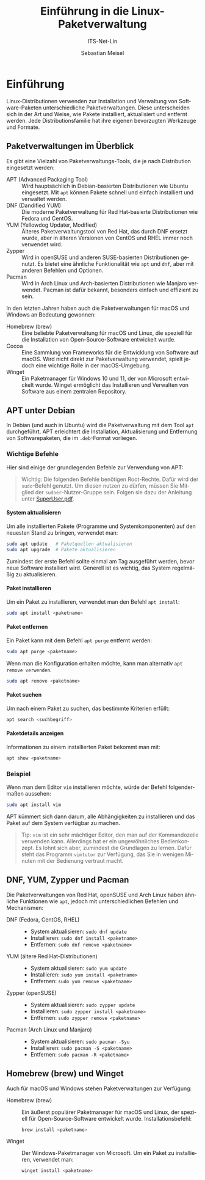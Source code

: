 :LaTeX_PROPERTIES:
#+LANGUAGE: de
#+OPTIONS: d:nil todo:nil pri:nil tags:nil
#+OPTIONS: H:4
#+LaTeX_CLASS: orgstandard
#+LaTeX_CMD: xelatex
:END:

:REVEAL_PROPERTIES:
#+REVEAL_ROOT: https://cdn.jsdelivr.net/npm/reveal.js
#+REVEAL_REVEAL_JS_VERSION: 4
#+REVEAL_THEME: league
#+REVEAL_EXTRA_CSS: ./mystyle.css
#+REVEAL_HLEVEL: 2
#+OPTIONS: timestamp:nil toc:nil num:nil
:END:

#+TITLE: Einführung in die Linux-Paketverwaltung
#+SUBTITLE: ITS-Net-Lin
#+AUTHOR: Sebastian Meisel


* Einführung
# :PROPERTIES:
# :header-args:bash ::export results :results verbatim :dir /ssh:debian:~
# :END:

Linux-Distributionen verwenden zur Installation und Verwaltung von Software-Paketen unterschiedliche Paketverwaltungen. Diese unterscheiden sich in der Art und Weise, wie Pakete installiert, aktualisiert und entfernt werden. Jede Distributionsfamilie hat ihre eigenen bevorzugten Werkzeuge und Formate.

** Paketverwaltungen im Überblick
Es gibt eine Vielzahl von Paketverwaltungs-Tools, die je nach Distribution eingesetzt werden:

- APT (Advanced Packaging Tool) :: Wird hauptsächlich in Debian-basierten Distributionen wie Ubuntu eingesetzt. Mit =apt= können Pakete schnell und einfach installiert und verwaltet werden.
- DNF (Dandified YUM) :: Die moderne Paketverwaltung für Red Hat-basierte Distributionen wie Fedora und CentOS.
- YUM (Yellowdog Updater, Modified) :: Älteres Paketverwaltungstool von Red Hat, das durch DNF ersetzt wurde, aber in älteren Versionen von CentOS und RHEL immer noch verwendet wird.
- Zypper :: Wird in openSUSE und anderen SUSE-basierten Distributionen genutzt. Es bietet eine ähnliche Funktionalität wie =apt= und =dnf=, aber mit anderen Befehlen und Optionen.
- Pacman :: Wird in Arch Linux und Arch-basierten Distributionen wie Manjaro verwendet. Pacman ist dafür bekannt, besonders einfach und effizient zu sein.

In den letzten Jahren haben auch die Paketverwaltungen für macOS und Windows an Bedeutung gewonnen:

- Homebrew (brew) :: Eine beliebte Paketverwaltung für macOS und Linux, die speziell für die Installation von Open-Source-Software entwickelt wurde.
- Cocoa :: Eine Sammlung von Frameworks für die Entwicklung von Software auf macOS. Wird nicht direkt zur Paketverwaltung verwendet, spielt jedoch eine wichtige Rolle in der macOS-Umgebung.
- Winget :: Ein Paketmanager für Windows 10 und 11, der von Microsoft entwickelt wurde. Winget ermöglicht das Installieren und Verwalten von Software aus einem zentralen Repository.

** APT unter Debian
In Debian (und auch in Ubuntu) wird die Paketverwaltung mit dem Tool =apt= durchgeführt. APT erleichtert die Installation, Aktualisierung und Entfernung von Softwarepaketen, die im =.deb=-Format vorliegen.

*** Wichtige Befehle
Hier sind einige der grundlegenden Befehle zur Verwendung von APT:

#+BEGIN_QUOTE
Wichtig: Die folgenden Befehle benötigen Root-Rechte. Dafür wird der =sudo=-Befehl genutzt. Um diesen nutzen zu dürfen, müssen Sie Mitglied der =sudoer=-Nutzer-Gruppe sein. Folgen sie dazu der Anleitung unter [[file:SuperUser.pdf][SuperUser.pdf]].
#+END_QUOTE

**** System aktualisieren
  Um alle installierten Pakete (Programme und Systemkomponenten) auf den neuesten Stand zu bringen, verwendet man:
  #+BEGIN_SRC bash
  sudo apt update   # Paketquellen aktualisieren
  sudo apt upgrade  # Pakete aktualisieren
  #+END_SRC

Zumindest der erste Befehl sollte einmal am Tag ausgeführt werden, bevor neue Software installiert wird. Generell ist es wichtig, das System regelmäßig zu aktualisieren. 

**** Paket installieren
  Um ein Paket zu installieren, verwendet man den Befehl =apt install=:
  #+BEGIN_SRC bash
  sudo apt install <paketname>
  #+END_SRC

**** Paket entfernen
  Ein Paket kann mit dem Befehl =apt purge= entfernt werden:
  #+BEGIN_SRC bash
  sudo apt purge <paketname>
  #+END_SRC

  Wenn man die Konfiguration erhalten möchte, kann man alternativ =apt remove verwenden=.

    #+BEGIN_SRC bash
  sudo apt remove <paketname>
  #+END_SRC

**** Paket suchen
  Um nach einem Paket zu suchen, das bestimmte Kriterien erfüllt:
  #+BEGIN_SRC bash
  apt search <suchbegriff>
  #+END_SRC

**** Paketdetails anzeigen
  Informationen zu einem installierten Paket bekommt man mit:
  #+BEGIN_SRC bash
  apt show <paketname>
  #+END_SRC

*** Beispiel
Wenn man dem Editor =vim= installieren möchte, würde der Befehl folgendermaßen aussehen:

#+BEGIN_SRC bash
sudo apt install vim
#+END_SRC

APT kümmert sich dann darum, alle Abhängigkeiten zu installieren und das Paket auf dem System verfügbar zu machen.

#+begin_quote
Tip: =vim= ist ein sehr mächtiger Editor, den man auf der Kommandozeile verwenden kann. Allerdings hat er ein ungewöhnliches Bedienkonzept. Es lohnt sich aber, zumindest die Grundlagen zu lernen. Dafür steht das Programm =vimtutor= zur Verfügung, das Sie in wenigen Minuten mit der Bedienung vertraut macht.
#+end_quote

** DNF, YUM, Zypper und Pacman
Die Paketverwaltungen von Red Hat, openSUSE und Arch Linux haben ähnliche Funktionen wie =apt=, jedoch mit unterschiedlichen Befehlen und Mechanismen:

- DNF (Fedora, CentOS, RHEL) ::
  - System aktualisieren: =sudo dnf update=
  - Installieren: =sudo dnf install <paketname>=
  - Entfernen: =sudo dnf remove <paketname>=

- YUM (ältere Red Hat-Distributionen) ::
  - System aktualisieren: =sudo yum update=
  - Installieren: =sudo yum install <paketname>=
  - Entfernen: =sudo yum remove <paketname>=

- Zypper (openSUSE) ::
  - System aktualisieren: =sudo zypper update=
  - Installieren: =sudo zypper install <paketname>=
  - Entfernen: =sudo zypper remove <paketname>=

- Pacman (Arch Linux und Manjaro) ::
  - System aktualisieren: =sudo pacman -Syu=
  - Installieren: =sudo pacman -S <paketname>=
  - Entfernen: =sudo pacman -R <paketname>=

** Homebrew (brew) und Winget
Auch für macOS und Windows stehen Paketverwaltungen zur Verfügung:

- Homebrew (brew) :: Ein äußerst populärer Paketmanager für macOS und Linux, der speziell für Open-Source-Software entwickelt wurde. Installationsbefehl:
  #+BEGIN_SRC bash
  brew install <paketname>
  #+END_SRC

- Winget :: Der Windows-Paketmanager von Microsoft. Um ein Paket zu installieren, verwendet man:
  #+BEGIN_SRC bash
  winget install <paketname>
  #+END_SRC


